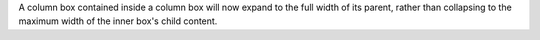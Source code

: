 A column box contained inside a column box will now expand to the full width of its parent, rather than collapsing to the maximum width of the inner box's child content.
